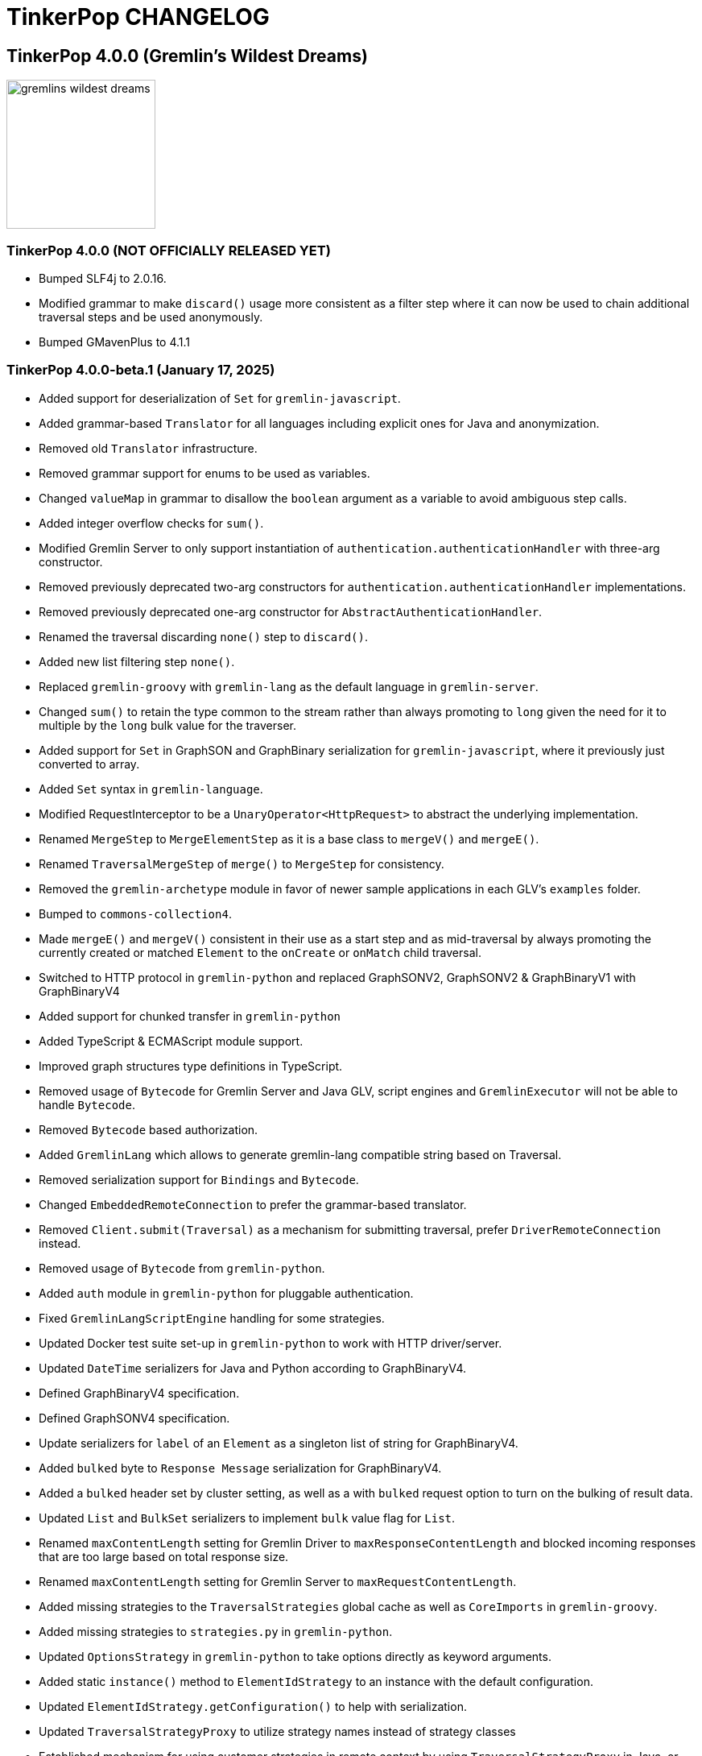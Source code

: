 ////
Licensed to the Apache Software Foundation (ASF) under one or more
contributor license agreements.  See the NOTICE file distributed with
this work for additional information regarding copyright ownership.
The ASF licenses this file to You under the Apache License, Version 2.0
(the "License"); you may not use this file except in compliance with
the License.  You may obtain a copy of the License at

  http://www.apache.org/licenses/LICENSE-2.0

Unless required by applicable law or agreed to in writing, software
distributed under the License is distributed on an "AS IS" BASIS,
WITHOUT WARRANTIES OR CONDITIONS OF ANY KIND, either express or implied.
See the License for the specific language governing permissions and
limitations under the License.
////
= TinkerPop CHANGELOG

== TinkerPop 4.0.0 (Gremlin's Wildest Dreams)

image::https://raw.githubusercontent.com/apache/tinkerpop/master/docs/static/images/gremlins-wildest-dreams.png[width=185]

[[release-4-0-0]]
=== TinkerPop 4.0.0 (NOT OFFICIALLY RELEASED YET)

* Bumped SLF4j to 2.0.16.
* Modified grammar to make `discard()` usage more consistent as a filter step where it can now be used to chain additional traversal steps and be used anonymously.
* Bumped GMavenPlus to 4.1.1

[[release-4-0-0-beta-1]]
=== TinkerPop 4.0.0-beta.1 (January 17, 2025)

* Added support for deserialization of `Set` for `gremlin-javascript`.
* Added grammar-based `Translator` for all languages including explicit ones for Java and anonymization.
* Removed old `Translator` infrastructure.
* Removed grammar support for enums to be used as variables.
* Changed `valueMap` in grammar to disallow the `boolean` argument as a variable to avoid ambiguous step calls.
* Added integer overflow checks for `sum()`.
* Modified Gremlin Server to only support instantiation of `authentication.authenticationHandler` with three-arg constructor.
* Removed previously deprecated two-arg constructors for `authentication.authenticationHandler` implementations.
* Removed previously deprecated one-arg constructor for `AbstractAuthenticationHandler`.
* Renamed the traversal discarding `none()` step to `discard()`.
* Added new list filtering step `none()`.
* Replaced `gremlin-groovy` with `gremlin-lang` as the default language in `gremlin-server`.
* Changed `sum()` to retain the type common to the stream rather than always promoting to `long` given the need for it to multiple by the `long` bulk value for the traverser.
* Added support for `Set` in GraphSON and GraphBinary serialization for `gremlin-javascript`, where it previously just converted to array.
* Added `Set` syntax in `gremlin-language`.
* Modified RequestInterceptor to be a `UnaryOperator<HttpRequest>` to abstract the underlying implementation.
* Renamed `MergeStep` to `MergeElementStep` as it is a base class to `mergeV()` and `mergeE()`.
* Renamed `TraversalMergeStep` of `merge()` to `MergeStep` for consistency.
* Removed the `gremlin-archetype` module in favor of newer sample applications in each GLV's `examples` folder.
* Bumped to `commons-collection4`.
* Made `mergeE()` and `mergeV()` consistent in their use as a start step and as mid-traversal by always promoting the currently created or matched `Element` to the `onCreate` or `onMatch` child traversal.
* Switched to HTTP protocol in `gremlin-python` and replaced GraphSONV2, GraphSONV2 & GraphBinaryV1 with GraphBinaryV4
* Added support for chunked transfer in `gremlin-python`
* Added TypeScript & ECMAScript module support.
* Improved graph structures type definitions in TypeScript.
* Removed usage of `Bytecode` for Gremlin Server and Java GLV, script engines and `GremlinExecutor` will not be able to handle `Bytecode`.
* Removed `Bytecode` based authorization.
* Added `GremlinLang` which allows to generate gremlin-lang compatible string based on Traversal.
* Removed serialization support for `Bindings` and `Bytecode`.
* Changed `EmbeddedRemoteConnection` to prefer the grammar-based translator.
* Removed `Client.submit(Traversal)` as a mechanism for submitting traversal, prefer `DriverRemoteConnection` instead.
* Removed usage of `Bytecode` from `gremlin-python`.
* Added `auth` module in `gremlin-python` for pluggable authentication.
* Fixed `GremlinLangScriptEngine` handling for some strategies.
* Updated Docker test suite set-up in `gremlin-python` to work with HTTP driver/server.
* Updated `DateTime` serializers for Java and Python according to GraphBinaryV4.
* Defined GraphBinaryV4 specification.
* Defined GraphSONV4 specification.
* Update serializers for `label` of an `Element` as a singleton list of string for GraphBinaryV4.
* Added `bulked` byte to `Response Message` serialization for GraphBinaryV4.
* Added a `bulked` header set by cluster setting, as well as a with `bulked` request option to turn on the bulking of result data.
* Updated `List` and `BulkSet` serializers to implement `bulk` value flag for `List`.
* Renamed `maxContentLength` setting for Gremlin Driver to `maxResponseContentLength` and blocked incoming responses that are too large based on total response size.
* Renamed `maxContentLength` setting for Gremlin Server to `maxRequestContentLength`.
* Added missing strategies to the `TraversalStrategies` global cache as well as `CoreImports` in `gremlin-groovy`.
* Added missing strategies to `strategies.py` in `gremlin-python`.
* Updated `OptionsStrategy` in `gremlin-python` to take options directly as keyword arguments.
* Added static `instance()` method to `ElementIdStrategy` to an instance with the default configuration.
* Updated `ElementIdStrategy.getConfiguration()` to help with serialization.
* Updated `TraversalStrategyProxy` to utilize strategy names instead of strategy classes
* Established mechanism for using customer strategies in remote context by using `TraversalStrategyProxy` in Java, or `TraversalStrategy` in GLVs.
* Removed `minSize` setting for Gremlin Driver connection pool since connections are now short-lived HTTP connections
* Added `idleConnectionTimeout` setting for Gremlin Driver and automatic closing of idle connections
* Enabled TCP Keep-Alive in GremlinServer.

== TinkerPop 3.8.0 (NOT OFFICIALLY NAMED YET)

image::https://raw.githubusercontent.com/apache/tinkerpop/master/docs/static/images/gremlin-standing.png[width=185]

[[release-3-8.0]]
=== TinkerPop 3.8.0 (Release Date: NOT OFFICIALLY RELEASED YET)

This release also includes changes from <<release-3-7-XXX, 3.7.XXX>>.

* Added `DateTime` ontop of the existing 'datetime' grammar.
* Added UUID() + UUID(value) to grammar
* Modified `TraversalStrategy` construction in Javascript where configurations are now supplied as a `Map` of options.
* Fixed bug in GraphSON v2 and v3 where full round trip of `TraversalStrategy` implementations was failing.
* Added missing strategies to the `TraversalStrategies` global cache as well as `CoreImports` in `gremlin-groovy`.
* Modified the `TraversalStrategy` format for GraphSON v2 and v3 so that it could work with `Bytecode` based requests.
* Added a `Class` serializer to GraphBinary in Javascript and modified the `TraversalStrategy` serializer to use it so that specification was properly satisfied.
* Added missing strategies to `strategies.py` in `gremlin-python`.
* Fixed fully qualified class names for `TraversalStrategy` names in `gremlin-dotnet`.
* Updated `OptionsStrategy` in `gremlin-python` to take options directly as keyword arguments.
* Added static `instance()` method to `ElementIdStrategy` to an instance with the default configuration.
* Updated `ElementIdStrategy.getConfiguration()` to help with serialization.
* Added grammar-based `Translator` for all languages including explicit ones for Java and anonymization.
* Deprecated `withEmbedded()` and `withRemote()` options on `AnonymousTraversalSource`.
* Added `with()` on `AnonymousTraversalSource` to cover both embedded and remote creation options.
* Added support for `Set` in GraphSON and GraphBinary serialization for `gremlin-javascript`, where it previously just converted to array.
* Added `Set` syntax in `gremlin-language`.
* Changed `sum()` to retain the type common to the stream rather than always promoting to `long` given the need for it to multiple by the `long` bulk value for the traverser.
* Removed the deprecated `withGraph()` option from `AnonymousTraversalSource`.
* Modified the `split()` step to split a string into a list of its characters if the given separator is an empty string.
* Changed `GremlinLangScriptEngine` via `GenericLiteralVisitor` to treat floating-point literals as `Double` by default instead of `BigDecimal` for better alignment with common programming language conventions.
* Modified the Gremlin grammar to to treat `Infinity` and `NaN` as floating-points.
* Added `withoutStrategies()` syntax to the Gremlin ANTLR grammar.
* Modified the Gremlin ANTLR grammar to more dynamically interact with any strategies registered globally to the `TraversalStrategies` cache sets.
* Made `new` keyword optional in the Gremlin grammar.
* Allowed keywords to be used as `Map` keys when defined using the shorthand without quotes.
* Added `prettyPrint()` method to `Tree` to produce a formatted string representation of the tree structure.
* Added integer overflow checks.
* Added missing strategies to the `TraversalStrategies` global cache as well as `CoreImports` in `gremlin-groovy`.
* Added missing strategies to `strategies.py` in `gremlin-python`.
* Updated `OptionsStrategy` in `gremlin-python` to take options directly as keyword arguments.
* Added static `instance()` method to `ElementIdStrategy` to an instance with the default configuration.
* Updated `ElementIdStrategy.getConfiguration()` to help with serialization.
* Fixed issue in `gremlin-go` where `Next()` didn't return the error from the server.
* Changed type for `ReservedKeysVerificationStrategy.keys` in .NET to take a `Set<string>` rather than `List<string>`.
* Fixed bug in `group()` value traversal of the second `by()` where a `CollectingBarrierStep` could produce an unexpected filtering effect when `ReducingBarrierStep` or `SupplyingBarrierStep` instances were not taken into account.
* Changed `DetachedFactory` to special case the handling of `ComputerAdjacentVertex` which doesn't carry properties but still needs to be detachable for OLAP cases.
* Deprecated `ProfilingAware.prepareForProfiling` method preferring to simply `resetBarrierFromValueTraversal` from the `Grouping` interface after strategy application.
* Deprecated `Date` in favor of `OffsetDateTime` as the default date type in core, `Date` is still supported as input to date steps for compatibility.
* Added and made `OffsetDateTime` serializers the default for existing date types in Python, Go, JavaScript, and .NET. `Date` is only used to deserialize from server.
* Added missing strategies in `gremlin-go`, updated certain strategies to take varargs and updated `GoTranslatorVisitor` for corresponding translations.
* Fixed `BigInt` and `BigDecimal` parsing in `gremlin-go` cucumber test suite, fixed `UnscaledValue` type in `BigDecimal` struct and added `ParseBigDecimal` method.
* Added validation to `valueMap()`, `propertyMap()`, `groupCount()`, `sack()`, `dedup()`, `sample()`, and `aggregate()` to prevent the invalid usage of multiple `by()` modulators.
* Deprecated `ProcessLimitedStandardSuite` and `ProcessLimitedComputerSuite` in favor of `ProcessEmbeddedStandardSuite` and `ProcessEmbeddedComputerSuite` respectively.
* Deprecated `ProcessStandardSuite` and the `ProcessComputerSuite` in favor of Gherkin testing and the `ProcessEmbeddedStandardSuite` and `ProcessEmbeddedComputerSuite` for testing JVM-specific Gremlin behaviors.
* Removed lambda oriented Gremlin testing from Gherkin test suite.
* Moved all lambda oriented Gremlin tests to `LambdaStepTest` in the Java test suite.
* Removed the `@RemoteOnly` testing tag in Gherkin as lambda tests have all been moved to the Java test suite.
* Updated gremlin-javascript to use GraphBinary as default instead of GraphSONv3
* Renamed many types in the grammar for consistent use of terms "Literal", "Argument", and "Varargs"

== TinkerPop 3.7.0 (Gremfir Master of the Pan Flute)

image::https://raw.githubusercontent.com/apache/tinkerpop/master/docs/static/images/gremlin-zamfir.png[width=185]

[[release-3-7-4]]
=== TinkerPop 3.7.4 (NOT OFFICIALLY RELEASED YET)

* Added log entry in `WsAndHttpChannelizerHandler` to catch general errors that escape the handlers.
* Added a `MessageSizeEstimator` implementation to cover `Frame` allowing Gremlin Server to better estimate message sizes for the direct buffer.
* Improved logging around triggers of the `writeBufferHighWaterMark` so that they occur more than once but do not excessively fill the logs.
* Added server metrics to help better detect and diagnose write pauses due to the `writeBufferHighWaterMark`: `channels.paused`, `channels.total`, and `channels.write-pauses`.
* Changed `IdentityRemovalStrategy` to omit `IdentityStep` if only with `RepeatEndStep` under `RepeatStep`.
* Changed Gremlin grammar to make use of `g` to spawn child traversals a syntax error.
* Added `unexpected-response` handler to `ws` for `gremlin-javascript`
* Fixed bug in `TinkerTransactionGraph` where a read-only transaction may leave elements trapped in a "zombie transaction".
* Fixed bug in `gremlin.sh` where it couldn't accept a directory name containing spaces.
* Fixed issue in `gremlin-console` where it couldn't accept plugin files that included empty lines or invalid plugin names.
* Modified grammar to make `none()` usage more consistent as a filter step where it can now be used to chain additional traversal steps and be used anonymously.
* Added missing anonymous support for `disjunct()` in Python and Javascript.
* Fixed bug in 'gremlin-server.sh' to account for spaces in directory names.
* Deprecated `gremlin_python.process.__.has_key_` in favor of `gremlin_python.process.__.has_key`.
* Added `gremlin.spark.outputRepartition` configuration to customize the partitioning of HDFS files from `OutputRDD`.
* Allowed `mergeV()` and `mergeE()` to supply `null` in `Map` values.
* Change signature of `hasId(P<Object>)` and `hasValue(P<Object>)` to `hasId(P<?>)` and `hasValue(P<?>)`.
* Improved error message for when `emit()` is used without `repeat()`.
* Changed `PythonTranslator` to generate snake case step naming instead of camel case.
* Changed `gremlin-go` Client `ReadBufferSize` and `WriteBufferSize` defaults to 1048576 (1MB) to align with DriverRemoteConnection.
* Fixed bug in `IndexStep` which prevented Java serialization due to non-serializable lambda usage by creating serializable function classes.
* Fixed bug in `Operator` which was caused only a single method parameter to be Collection type checked instead of all parameters.
* Support hot reloading of SSL certificates.

[[release-3-7-3]]
=== TinkerPop 3.7.3 (October 23, 2024)

This release also includes changes from <<release-3-6-8, 3.6.8>>.

* Refactored mutation events registration by moving reusable code from relevant steps to `EventUtil`
* Opened `NoOpBarrierStep` for extensibility (removed `final` keyword).
* Deprecated public constructor for `SeedStrategy` in favor of builder pattern to be consistent with other strategies.
* Allowed specification of a customized Spark app name.
* Added getter method to `CoinStep` for its probability field.
* Prevented decimal values from being parsed by `asDate()`.
* Prevented specification of `Cardinality` to `option()` when not used in conjunction with `mergeV()`.
* Exposed a mechanism for providers to customize the assertion of error messages in feature tests.
* Attempted to detect JDK version for Gremlin Console to avoid problems with Java 17 if `neo4j-gremlin` is used.
* Fixed so that `TrimGlobalStep` and `TrimLocalStep` have the same character control handling as `Ltrim` and `Rtrim`
* Fixed a bug in `MaxLocalStep`, `MinLocalStep`, `MeanLocalStep` and `SumLocalStep` that it throws `NoSuchElementException` when encounters an empty iterator as input.
* Fixed cases where Map keys of incomparable types could panic in `gremlin-go`.
* Fixed an issue where missing necessary parameters for logging, resulting in '%!x(MISSING)' output in `gremlin-go`.
* Added getter method to `ConcatStep`, `ConjoinStep`, `SplitGlobalStep` and `SplitLocalStep` for their private fields.
* Fixed older driver GraphBinary compatibility problems where using `ReferenceElementStrategy`, properties on elements returned as `null` instead of empty `List`.
* Gremlin Server docker containers shutdown gracefully when receiving a SIGTERM.
* Added 'userProvidedLabel' property to detect if the default label was supplied explicitly or not.
* Added DefaultIdManager.STRING for proper string id creation/handling.
* Allowed specification of an `Operator` as a reducer in `withSideEffect` when parsing with the grammar.
* Fixed bug in Bytecode build logic where duplicate strategies were added instead of replacing the existing ones.
* Bump Groovy to 4.0.23

==== Bugs

* TINKERPOP-3035 Add explicit property(IDictionary) for .NET
* TINKERPOP-3050 security vulnerability in logback-core
* TINKERPOP-3051 security vulnerability in logback-classic
* TINKERPOP-3052 security vulnerability in ivy
* TINKERPOP-3053 security vulnerability in netty-codec-http2
* TINKERPOP-3076 Incorrect handling of large requests in Go GLV
* TINKERPOP-3077 Javascript translator incorrectly handle quotes, null and undefined values
* TINKERPOP-3079 The test `TraversalStrategiesTest#shouldAllowUserManipulationOfGlobalCache` is not idempotent, as it passes in the first run and fails in repeated runs in the same environment.
* TINKERPOP-3081 When using authentication, evaluationTimeout is ignored
* TINKERPOP-3089 min() and max() local forms not working properly with empty iterator input
* TINKERPOP-3090 trim() steps not handling unicode characters properly
* TINKERPOP-3093 optimization of readmap function
* TINKERPOP-3105 Running 3.6.x python-driver with 3.7.x server leads to deserialization errors
* TINKERPOP-3110 Incorrect Bytecode when multiple options are used in traversal
* TINKERPOP-3116 async_timeout not declared in gremlinpython dependencies

==== Improvements

* TINKERPOP-2700 WebSocket compression may lead to attacks (CRIME / BREACH)
* TINKERPOP-3041 Consistent construction of SeedStrategy
* TINKERPOP-3080 AggregateStep can support all Operators predefined in TinkerPop
* TINKERPOP-3082 Tinkerpop hardcoded the Spark AppName
* TINKERPOP-3086 Upgrade gremlin-python to newer Python interpreter
* TINKERPOP-3098 Gremlin Console bat file is missing log level configuration option
* TINKERPOP-3102 Cardinality input with mergeE step shouldn't be allowed.

[[release-3-7-2]]
=== TinkerPop 3.7.2 (April 8, 2024)

This release also includes changes from <<release-3-6-7, 3.6.7>>.

* Deprecated `ltrim()` and `rTrim()` in favor of `l_trim()` and `r_trim` in Python.
* Fixed bug in `onCreate` for `mergeV()` where use of the `Cardinality` functions was not properly handled.
* Fixed multiple concurrent initially requests caused authentication to fail.

==== Bugs

* TINKERPOP-2132 Authentication when using multiple threads fails
* TINKERPOP-2359 onShutDown not being called when docker container stopped
* TINKERPOP-2913 Ensure that if tx.commit() is called remotely it does not hang for graphs without transactions
* TINKERPOP-3012 Wrong hashCode implementation for DetachedVertexPropert
* TINKERPOP-3022 JavaTranslator failing for has(String, null)
* TINKERPOP-3025 l_trim() and r_trim() missing in python
* TINKERPOP-3026 checkAdjacentVertices is misconfigured for python in SubgraphStrategy
* TINKERPOP-3027 Pick.any should be any_()
* TINKERPOP-3029 Gremlin.Net: Traversal enumeration fails on .NET 8
* TINKERPOP-3031 Bad translation for g.tx()
* TINKERPOP-3039 Java driver won't propagate with args when using aliased client directly
* TINKERPOP-3049 onCreate for mergeV() doesn't handle Cardinality functions
* TINKERPOP-3054 RequestId serialization broken in Python GLV
* TINKERPOP-3056 mergeE is updating vertices in certain conditions
* TINKERPOP-3061 Concurrent queries will break authentication on javascript driver

==== Improvements

* TINKERPOP-2456 Add missing tests for queries
* TINKERPOP-2872 Inconsistency in comparing Elements in JavaScript tests
* TINKERPOP-2995 Create Sample Applications in each GLV
* TINKERPOP-3020 Incorrect tests
* TINKERPOP-3021 Publish ARM64 Gremlin Console Images
* TINKERPOP-3030 Update to .NET 8
* TINKERPOP-3068 Make serviceName and mergedParams public for provider usage in CallStep

[[release-3-7-1]]
=== TinkerPop 3.7.1 (November 20, 2023)

This release also includes changes from <<release-3-6-6, 3.6.6>> and <<release-3-5-8, 3.5.8>>.

* Added the `asString()`, `length()`, `toLower()`, and `toUpper()` steps to perform `String` manipulations.
* Added Gherkin parsing support for specific string results using `str[]`.
* Added the `trim()`, `lTrim()`, `rTrim()`, and `reverse()` steps to perform `String` manipulations.
* Added `replace()`, `split()` and `substring()` steps to perform `String` manipulations.
* Added `Scope` to `asString()`, `length()`, `toLower()`, `toUpper()`, `trim()`, `lTrim()`, `rTrim()`, replace()`, `split()` and `substring()` to allow `String` manipulation inside incoming lists.
* Update `concat()` to accept `Traversal` varargs.
* Corrected `concat()` signatures in `gremlin-dotnet`, `Concat()` is now used instead of `Concat<object>()`. *(breaking)*
* Update `concat()` to not special treat `inject` in arguments and use `TraversalUtil.apply` on it as with any other child traversals. *(breaking)*
* Added `format()` step to perform `String` manipulations.
* Checked graph features for meta-property support before trying to serialize them in `VertexPropertySerializer` for GraphBinary.
* Fixed multiline query bug in console caused by upgrade to Groovy 4.
* Added date manipulation steps `asDate`, `dateAdd` and `dateDiff`.
* Added new data type `DT` to represent periods of time.
* Added Gherkin support for Date.
* Extended `datetime()` function to produce a current server date.
* Added list filtering functions `all` and `any`.
* Added list/set functions `conjoin`, `combine`, `difference`, `disjunct`, `intersect`, `merge`, and `product`.
* Added getter for `isStart` on `UnionStep`.
* Added `NullVariableResolver` that will quietly produce a `null` for each variable found when parsing with the grammar.
* Changed the `@MultiMetaProperties` testing tag for Gherkin feature tests to instead be separate `@MetaProperties` and `@MultiProperties`.
* Added `agent` parameter to `DriverRemoteConnection` options to allow a user-provided `http.Agent` implementation.
* Fixed deserialization of element properties for GraphBinary.
* Fixed bug in `union()` as a start step where the `Path` was including the starting dummy traverser.
* Moved some TinkerGraph specific transaction tests from `TransactionMultiThreadedTest` to `TinkerTransactionGraphTest`
* Fixed incorrect read operations in some cases for `TinkerTransactionGraph`.
* Updated JavaScript tests to check equality on only id and class when comparing elements for consistency with other GLVs.
* Improved performance for `Element` comparison by comparing hashCode() prior to doing more expensive checks.

==== Bugs

* TINKERPOP-2811 ElementIdStrategy doesn't replace all references of an element's id with the specified custom id property
* TINKERPOP-2921 Filters not working when side-effect is used with group()
* TINKERPOP-2976 InvalidOperationException: Collection was modified in GraphBinary serialization
* TINKERPOP-2983 Upgrade Netty for Security Reasons
* TINKERPOP-2996 Golang Translator in core does not properly translate list arguments
* TINKERPOP-2999 3.7.0 Remote Console Sends Incomplete Queries
* TINKERPOP-3000 Issue with union step when using path().by()
* TINKERPOP-3001 Gremlin Console complains about missing serializers field
* TINKERPOP-3004 Low performance for queries with a large number of element comparisons
* TINKERPOP-3009 SubgraphStrategy produces excessive filtering when multiple labels are filtered upon
* TINKERPOP-3010 Move TinkerGraph specific transaction testing
* TINKERPOP-3013 Console not sending scripts to the server when :remote console is enabled
* TINKERPOP-3014 Dependencny jcl-over-slf4j in gremlin-core is declared but unused due to dependency conflict.
* TINKERPOP-3016 TinkerTransactionGraph can incorrectly handle some read operations.

==== Improvements

* TINKERPOP-2334 Add format() step
* TINKERPOP-2672 Add String Manipulation Steps to Gremlin
* TINKERPOP-2802 Support Adding Custom Serializer for Gremlin Go
* TINKERPOP-2830 Handle User-Agent from HTTP Requests to server
* TINKERPOP-2946 Resolve ordering issues in gherkin tests
* TINKERPOP-2951 Add translator to the Go GLV
* TINKERPOP-2964 Many TraversalParent's steps have a replaceLocalChild logic that can result in a new ChildTraversal having an ID that already exists.
* TINKERPOP-2978 Add List Manipulation Steps to Gremlin
* TINKERPOP-2979 Add Date Manipulation Steps to Gremlin
* TINKERPOP-2982 Allow gremlin-driver usage over HTTP
* TINKERPOP-2984 Replace Moq mocking library in .NET tests
* TINKERPOP-2986 StarGraph shall drop edge properties when dropping edges
* TINKERPOP-2988 Serialization error throws an Invalid OpProcessor exception when using stream() API
* TINKERPOP-2991 Reformat Javadoc link in reference docs
* TINKERPOP-2994 PartitionStrategy does not work with mergeV() and mergeE()
* TINKERPOP-2998 UnionStep.isStart needs a public getter
* TINKERPOP-3008 Update concat() to accept traversal varargs and remove special treatment of inject child traversals *(breaking)*

[[release-3-7.0]]
=== TinkerPop 3.7.0 (Release Date: July 31, 2023)

This release also includes changes from <<release-3-6-5, 3.6.5>> and <<release-3-5-7, 3.5.7>>.

* Allowed `mergeV()` and `property(Map)` to more easily define `Cardinality` values for properties for `onMatch` and `onCreate` options.
* Removed `connectOnStartup` configuration option from gremlin-javascript.
* Added marker interface `PBiPredicate` for predefined predicates.
* Changed `Gremlin.version()` to read from the more specifically named `tinkerpop-version` attribute.
* Added warning on vertex property cardinality mismatch when reading GraphML.
* Added a `union()` start step.
* Added the `concat()` step to perform `String` concatenations.
* Added `TinkerTransactionGraph`, a reference implementation of transactional `TinkerGraph`
* Replaced instances of Neo4j transaction graph with `TinkerTransactionGraph` for server, driver, and GLV integration tests
* Bumped to `ws` 8.x for `gremlin-javascript`.
* Added support for mid-traversal `E()`-steps to Gremlin core and GLV's.
* Added nullable annotations to Gremlin.NET.
* Bumped Objenesis to 3.3 in `gremlin-shaded`.
* Moved Java serializer, message and token classes from `gremlin-driver` to a new `gremlin-util` module.
* Moved `SimpleSocketServer` and its initializers to a new `gremlin-tools/gremlin-socket-server` module.
* Configured `gremlin-socket-server` to build a docker image which can be used for testing GLV's. (Can be skipped with -DskipImageBuild)
* Reduced dependency from `gremlin-server` onto `gremlin-driver` to a test scope only.
* Added `RequestOptions` and `RequestOptionsBuilder` types to Go GLV to encapsulate per-request settings and bindings.
* Added `SubmitWithOptions()` methods to `Client` and `DriverRemoteConnection` in Go GLV to pass `RequestOptions` to the server.
* Changed default behavior for returning properties on graph elements for OLTP queries so that properties are now returned.
* Detachment is no longer performed in `TraverserIterator`.
* Prevented `ConcurentModificationException` when removing all labels from a `Step`.
* Added `materializeProperties` request option to control properties serialization.
* Modified serializers in to handle serialization and deserialization of properties.
* Added functional properties to the graph structure components for .NET, GO and Python.
* Modified the `GremlinScriptChecker` to extract the `materializeProperties` request option.
* `Neo4jVertexProperty` no longer throw Exception for `properties()`, but return empty `Iterable`.
* Modified the grammar to allow for parameters to be specified in Gremlin.
* Modified `GremlinLangScriptEngine` to take bindings.
* Removed deprecated `getInstance()` method for grammar `Visitor` implementations.
* Renamed all `MessageSerializer` implementations that used the "d0" suffix to drop that convention.
* Removed deprecated `GraphSONMessageSerializerGremlinV1d0` as this is now `GraphSONMessageSerializerV1` to be consistent with other naming.
* Added `GraphSONUntypedMessageSerializerV1` which was formerly `GraphSONMessageSerializerV1d0` to be consistent with other naming.
* Added `GraphSONUntypedMessageSerializerV3` which essentially matches the format of GraphSON 1.0 in its untyped form.
* Removed `gremlin-io-test` and moved that IO type of testing to `gremlin-util`.
* Bumped Groovy to 4.0.9.
* Bumped GMavenPlus to 2.1.0.
* Bumped Spark to 3.3.2.
* Enabled building and testing with JDK 17.
* Raised minimum node version for gremlin-javascript and gremlint to node 18

==== Bugs

* TINKERPOP-2526 Gremlin Console performance with incomplete multi-line scripts
* TINKERPOP-2677 Upgrade to Groovy 3.x to fix XStream security vulnerability
* TINKERPOP-2708 unhandledRejection upon connection failure *(breaking)*
* TINKERPOP-2734 NullPointerException when calling Client chooseConnection()
* TINKERPOP-2736 PluginAcceptror interface no more available in 3.5.3+ but referred in documentation
* TINKERPOP-2741 GraphMLWriter error message is not properly formatted
* TINKERPOP-2742 IO read may use wrong cardinality for property
* TINKERPOP-2746 Medium security vulnerabilities on logback-core
* TINKERPOP-2751 Transaction: tx.commit() hangs up in javascript client-lib
* TINKERPOP-2754 Javascript client hangs if the server restarts
* TINKERPOP-2765 Race condition during script creation when using UnifiedChannelizer
* TINKERPOP-2767 Repeat Out Times traversal hangs indefinitely on first execution
* TINKERPOP-2768 BranchStep pickToken should be integrated when added as a child option
* TINKERPOP-2769 gremlin-server does not reply with a timeout response to all timed out requests
* TINKERPOP-2771 Critical severity security vulnerabilty in commons-configuration 2.7
* TINKERPOP-2775 Remove dependency on cloudflare CDN
* TINKERPOP-2796 High severity security vulnerability found in snakeyaml
* TINKERPOP-2801 Incorrect deprecation notice on gremlin-python
* TINKERPOP-2803 Incorrect count() with sample() in TinkerGraph
* TINKERPOP-2805 No results returned for multiple labels to select()
* TINKERPOP-2809 High severity security vulnerability found in jackson databind
* TINKERPOP-2815 Critical security vulnerability for apache commons-text
* TINKERPOP-2816 Gherkin test issues for implementers
* TINKERPOP-2817  "Could not find a type identifier for the class : class java.lang.Byte" occurs when dumping graph to graphson format
* TINKERPOP-2820 gremlin-python _close_session race condition/FD leak
* TINKERPOP-2826 Critical security vulnerability in ivy
* TINKERPOP-2836 Github actions do not run java driver integration tests
* TINKERPOP-2840 Test Failures on NonDex
* TINKERPOP-2843 Security vulnerabilities found in netty version 4.1.77
* TINKERPOP-2849 Incorrect implementation for GraphTraversalSource.With in gremlin-go
* TINKERPOP-2855 Performance degradation in TinkerGraph 3.5.4 and 3.5.5
* TINKERPOP-2856 math() step fails if variable name contains a keyword
* TINKERPOP-2858 ConcurrentModificationException in ConnectiveStrategy
* TINKERPOP-2861 Fix incorrect symlinks in source release zip
* TINKERPOP-2863 HasId Step generates incorrect results when given a list of IDs mid-traversal
* TINKERPOP-2870 mergeV requires key of 'new' to be quoted
* TINKERPOP-2878 Incorrect handling of local operations when there are duplicate elements
* TINKERPOP-2888 DefaultTraversal's applyStrategies performance decrease
* TINKERPOP-2891 Inconsistent behavior when comparing a counted value with a negative value
* TINKERPOP-2893 Incorrectly comparing a counted value with multiple predicates
* TINKERPOP-2901 Incorrect result caused by has(key, predicate)
* TINKERPOP-2902 Critical security vulnerability in snakeyaml
* TINKERPOP-2905 gremlin-go gorillaTransporter.logHandler is not initialized correctly and leads to panic
* TINKERPOP-2911 CountStrategy converts count().is(0) wrongly under ConnectiveStrategy
* TINKERPOP-2918 Utils.GenerateUserAgent assumes Gremlin.Net.dll to be present when, in some environments, it is not.
* TINKERPOP-2920 SubgraphStrategy failure when property key not present on vertex in by()
* TINKERPOP-2922 GroovyTranslator produces a Map not parseable by the grammar
* TINKERPOP-2925 mergeE() in javascript producing an error
* TINKERPOP-2926 Gremlin-Java > An UnsupportedOperationException occurs on calling next() after a merge step with the option step modulator if the element does not exist
* TINKERPOP-2928 element() not working in conjunction with edge properties
* TINKERPOP-2937 Throw an error when trying to use a closed connection
* TINKERPOP-2944 Memory leak in Gremlin.Net driver if CancellationToken is used
* TINKERPOP-2945 TextP.regex() Serialization Failing in Java driver
* TINKERPOP-2948 PRISMA security vulnerabilty for jackson-databind 2.14.0 *(breaking)*
* TINKERPOP-2953 Static import for __.values() overriden by Column.values()
* TINKERPOP-2957 mergeV with sideEffect not correctly updating properties
* TINKERPOP-2958 ScheduledExecutorService for timeouts are never cancelled
* TINKERPOP-2965 FilterRankingStrategy removing labels it shouldn't in certain conditions

==== Improvements

* TINKERPOP-1403 Provide support for GraphFilter.vertexProperties() *(breaking)*
* TINKERPOP-2229 JavaScript GLV: Add GraphBinary Support
* TINKERPOP-2348 Enable nullable checks
* TINKERPOP-2373 Bump to Groovy 4.0
* TINKERPOP-2471 Add logging to Gremlin.Net driver
* TINKERPOP-2480 User agent for Gremlin drivers
* TINKERPOP-2622 Enforce ordering semantics in feature tests
* TINKERPOP-2631 GraphSON float serialization when ujson is used is imprecise
* TINKERPOP-2633 Support Gremlin Console on Java 17
* TINKERPOP-2693 Complete GraphBinary support in Python
* TINKERPOP-2696 Refactor Gherkin test framework to better handle bindings
* TINKERPOP-2703 Build on JDK17
* TINKERPOP-2715 remove log4jv1 dependency
* TINKERPOP-2723 Make GraphBinary the default serialization format for .NET and Python
* TINKERPOP-2731 Bump to Spark 3.3.0
* TINKERPOP-2737 Dockerized Build and Test Environments
* TINKERPOP-2747 Add function callback hooks for gremlin-go authentication
* TINKERPOP-2748 Medium security vulnerability on netty-all and netty-codec
* TINKERPOP-2749 Support Windows Build
* TINKERPOP-2761 Gremlin: use another manifest name for version
* TINKERPOP-2762 getScopeKeys should respect the order of keys passed in Step
* TINKERPOP-2764 AWS Neptune returns an inaccessible structured error response
* TINKERPOP-2772 Add Spark utility to load vertices as RDD
* TINKERPOP-2776 Add website analytics for TinkerPop apache site
* TINKERPOP-2779 Floating ConnectedComponent Feature Failures for GitHub Actions on windows
* TINKERPOP-2785 Inability to Mock Returned Result Types in Gremlin-Go Driver
* TINKERPOP-2792 Better exception when JavaTranslator finds a method but not the overload
* TINKERPOP-2794 Allow cancellation of Gremlin.Net async methods
* TINKERPOP-2798 Add support for mid-traversal E()
* TINKERPOP-2804 gherkin feature files should be on the classpath
* TINKERPOP-2806 Provide method for provider plugins to get notified on script/query processing
* TINKERPOP-2808 Improve Compatibility on ARM machines
* TINKERPOP-2810 gremlinpython aiohttp dependency requirement too strict
* TINKERPOP-2813 Improve driver usability for cases where NoHostAvailableException is currently thrown
* TINKERPOP-2814 Add a SSL handshake timeout configuration to the driver
* TINKERPOP-2818 exclude mockito-core in gremlin-core [compile scope] (import by jcabi-manifests)
* TINKERPOP-2824 Properties on Elements *(breaking)*
* TINKERPOP-2834 CloneVertexProgram optimization on SparkGraphComputer
* TINKERPOP-2838 Add UserAgent GLV Tests
* TINKERPOP-2841 Test and Fix Per Request Settings in Go
* TINKERPOP-2842 Expand GremlinScriptChecker to include request id overrides
* TINKERPOP-2844 Test and Fix Per Request Settings in Python
* TINKERPOP-2850 Modifications to mergeV/E semantics
* TINKERPOP-2852 Update Maven plugin for docker-images building for M1 compatibility
* TINKERPOP-2853 Gremlin.Net driver should throw better exception message for unsupported GraphBinary type
* TINKERPOP-2857 GraphSONRecordReader does not allow configure a GraphFilter during deserialization
* TINKERPOP-2865 Add has steps injected by PartitionStrategy at the end of the filter
* TINKERPOP-2873 Allow Union of Traversals
* TINKERPOP-2890 Avoid exceptions on local scope based steps where possible
* TINKERPOP-2899 SampleGlobalStep samples inefficiently with TraverserSet running into hash collisions
* TINKERPOP-2912 Improve error message for addE() when traverser is incorrect
* TINKERPOP-2919 Improve performance of FilterRankingStrategy for deeply nested traversals
* TINKERPOP-2924 Refactor PropertyMapStep to be able to overwrite map method
* TINKERPOP-2929 Introduce new marker interfaces to identify whether a step can perform write or delete or both
* TINKERPOP-2931 Fix a few minor mergeV/E issues
* TINKERPOP-2934 Optimize ObjectWritable for displaying content of Java Collection or Map to reduce OOM
* TINKERPOP-2938 Revisit merge step feature tests
* TINKERPOP-2939 The Merge onMatch map validation is during execution instead of construction
* TINKERPOP-2941 DO NOT purge the output location if it has content in SparkGraphComputer
* TINKERPOP-2947 Provide a plain text serializer for HTTP
* TINKERPOP-2949 More strict handling of predicates
* TINKERPOP-2954 Pass Gremlin Version from Maven to Java Without Manifests
* TINKERPOP-2955 Support SSL in WebSocketClient
* TINKERPOP-2959 Allow the grammar to support parameters
* TINKERPOP-2963 Introduce new mimeType to return GraphSon-1.0 in text format
* TINKERPOP-2967 Add untyped GraphSON 3.0 format
* TINKERPOP-2975 Native transaction support for Tinkerpop
* TINKERPOP-2977 Deprecate Neo4j-Gremlin

== TinkerPop 3.6.0 (Tinkerheart)

image::https://raw.githubusercontent.com/apache/tinkerpop/master/docs/static/images/gremlin-victorian.png[width=185]

[[release-3-6-8]]
=== TinkerPop 3.6.8 (October 23, 2024)

Please see the archived <<./docs/archive/changelogs/changelog-3.6.x.asciidoc#release-3-6-8, 3.6.8 changelog>>.

[[release-3-6-7]]
=== TinkerPop 3.6.7 (April 8, 2024)

Please see the archived <<./docs/archive/changelogs/changelog-3.6.x.asciidoc#release-3-6-7, 3.6.7 changelog>>.

[[release-3-6-6]]
=== TinkerPop 3.6.6 (November 20, 2023)

Please see the archived <<./docs/archive/changelogs/changelog-3.6.x.asciidoc#release-3-6-6, 3.6.6 changelog>>.

[[release-3-6-5]]
=== TinkerPop 3.6.5 (Release Date: July 31, 2023)

Please see the archived <<./docs/archive/changelogs/changelog-3.6.x.asciidoc#release-3-6-5, 3.6.5 changelog>>.

[[release-3-6-4]]
=== TinkerPop 3.6.4 (Release Date: May 12, 2023)

Please see the archived <<./docs/archive/changelogs/changelog-3.6.x.asciidoc#release-3-6-4, 3.6.4 changelog>>.

[[release-3-6-3]]
=== TinkerPop 3.6.3 (Release Date: May 1, 2023)

Please see the archived <<./docs/archive/changelogs/changelog-3.6.x.asciidoc#release-3-6-3, 3.6.3 changelog>>.

[[release-3-6-2]]
=== TinkerPop 3.6.2 (Release Date: January 16, 2023)

Please see the archived <<./docs/archive/changelogs/changelog-3.6.x.asciidoc#release-3-6-2, 3.6.2 changelog>>.

[[release-3-6-1]]
=== TinkerPop 3.6.1 (Release Date: July 18, 2022)

Please see the archived <<./docs/archive/changelogs/changelog-3.6.x.asciidoc#release-3-6-1, 3.6.1 changelog>>.

[[release-3-6-0]]
=== TinkerPop 3.6.0 (Release Date: April 4, 2022)

Please see the archived <<./docs/archive/changelogs/changelog-3.6.x.asciidoc#release-3-6-0, 3.6.0 changelog>>.

== TinkerPop 3.5.0 (The Sleeping Gremlin: No. 18 Entr'acte Symphonique)

image::https://raw.githubusercontent.com/apache/tinkerpop/master/docs/static/images/gremlin-sleeping-beauty.png[width=185]

[[release-3-5-8]]
=== TinkerPop 3.5.8 (Release Date: November 20, 2023)

Please see the archived <<./docs/archive/changelogs/changelog-3.5.x.asciidoc#release-3-5-8, 3.5.8 changelog>>.

[[release-3-5-7]]
=== TinkerPop 3.5.7 (Release Date: July 31, 2023)

Please see the archived <<./docs/archive/changelogs/changelog-3.5.x.asciidoc#release-3-5-7, 3.5.7 changelog>>.

[[release-3-5-6]]
=== TinkerPop 3.5.6 (Release Date: May 1, 2023)

Please see the archived <<./docs/archive/changelogs/changelog-3.5.x.asciidoc#release-3-5-6, 3.5.6 changelog>>.

[[release-3-5-5]]
=== TinkerPop 3.5.5 (Release Date: January 16, 2023)

Please see the archived <<./docs/archive/changelogs/changelog-3.5.x.asciidoc#release-3-5-5, 3.5.5 changelog>>.

[[release-3-5-4]]
=== TinkerPop 3.5.4 (Release Date: July 18, 2022)

Please see the archived <<./docs/archive/changelogs/changelog-3.5.x.asciidoc#release-3-5-4, 3.5.4 changelog>>.

[[release-3-5-3]]
=== TinkerPop 3.5.3 (Release Date: April 4, 2022)

Please see the archived <<./docs/archive/changelogs/changelog-3.5.x.asciidoc#release-3-5-3, 3.5.3 changelog>>.

[[release-3-5-2]]
=== TinkerPop 3.5.2 (Release Date: January 10, 2022)

Please see the archived <<./docs/archive/changelogs/changelog-3.5.x.asciidoc#release-3-5-2, 3.5.2 changelog>>.

[[release-3-5-1]]
=== TinkerPop 3.5.1 (Release Date: July 19, 2021)

Please see the archived <<./docs/archive/changelogs/changelog-3.5.x.asciidoc#release-3-5-1, 3.5.1 changelog>>.

[[release-3-5-0]]
=== TinkerPop 3.5.0 (Release Date: May 3, 2021)

Please see the archived <<./docs/archive/changelogs/changelog-3.5.x.asciidoc#release-3-5-0, 3.5.0 changelog>>.

== TinkerPop 3.4.0 (Avant-Gremlin Construction #3 for Theremin and Flowers)

image::https://raw.githubusercontent.com/apache/tinkerpop/master/docs/static/images/avant-gremlin.png[width=185]

[[release-3-4-13]]
=== TinkerPop 3.4.13 (Release Date: January 10, 2022)

Please see the archived <<./docs/archive/changelogs/changelog-3.4.x.asciidoc#release-3-4-13, 3.4.13 changelog>>.

[[release-3-4-12]]
=== TinkerPop 3.4.12 (Release Date: July 19, 2021)

Please see the archived <<./docs/archive/changelogs/changelog-3.4.x.asciidoc#release-3-4-12, 3.4.12 changelog>>.

[[release-3-4-11]]
=== TinkerPop 3.4.11 (Release Date: May 3, 2021)

Please see the archived <<./docs/archive/changelogs/changelog-3.4.x.asciidoc#release-3-4-11, 3.4.11 changelog>>.

[[release-3-4-10]]
=== TinkerPop 3.4.10 (Release Date: January 18, 2021)

Please see the archived <<./docs/archive/changelogs/changelog-3.4.x.asciidoc#release-3-4-10, 3.4.10 changelog>>.

[[release-3-4-9]]
=== TinkerPop 3.4.9 (Release Date: December 7, 2020)

Please see the archived <<./docs/archive/changelogs/changelog-3.4.x.asciidoc#release-3-4-9, 3.4.9 changelog>>.

[[release-3-4-8]]
=== TinkerPop 3.4.8 (Release Date: August 3, 2020)

Please see the archived <<./docs/archive/changelogs/changelog-3.4.x.asciidoc#release-3-4-8, 3.4.8 changelog>>.

[[release-3-4-7]]
=== TinkerPop 3.4.7 (Release Date: June 1, 2020)

Please see the archived <<./docs/archive/changelogs/changelog-3.4.x.asciidoc#release-3-4-7, 3.4.7 changelog>>.

[[release-3-4-6]]
=== TinkerPop 3.4.6 (Release Date: February 20, 2020)

Please see the archived <<./docs/archive/changelogs/changelog-3.4.x.asciidoc#release-3-4-6, 3.4.6 changelog>>.

[[release-3-4-5]]
=== TinkerPop 3.4.5 (Release Date: February 3, 2020)

Please see the archived <<./docs/archive/changelogs/changelog-3.4.x.asciidoc#release-3-4-5, 3.4.5 changelog>>.

[[release-3-4-4]]
=== TinkerPop 3.4.4 (Release Date: October 14, 2019)

Please see the archived <<./docs/archive/changelogs/changelog-3.4.x.asciidoc#release-3-4-4, 3.4.4 changelog>>.

[[release-3-4-3]]
=== TinkerPop 3.4.3 (Release Date: August 5, 2019)

Please see the archived <<./docs/archive/changelogs/changelog-3.4.x.asciidoc#release-3-4-3, 3.4.3 changelog>>.

[[release-3-4-2]]
=== TinkerPop 3.4.2 (Release Date: May 28, 2019)

Please see the archived <<./docs/archive/changelogs/changelog-3.4.x.asciidoc#release-3-4-2, 3.4.2 changelog>>.

[[release-3-4-1]]
=== TinkerPop 3.4.1 (Release Date: March 18, 2019)

Please see the archived <<./docs/archive/changelogs/changelog-3.4.x.asciidoc#release-3-4-1, 3.4.1 changelog>>.

[[release-3-4-0]]
=== TinkerPop 3.4.0 (Release Date: January 2, 2019)

Please see the archived <<./docs/archive/changelogs/changelog-3.4.x.asciidoc#release-3-4-0, 3.4.0 changelog>>.

== TinkerPop 3.3.0 (Gremlin Symphony #40 in G Minor)

image::https://raw.githubusercontent.com/apache/tinkerpop/master/docs/static/images/gremlin-mozart.png[width=185]

[[release-3-3-11]]
=== TinkerPop 3.3.11 (Release Date: June 1, 2020)

Please see the archived <<./docs/archive/changelogs/changelog-3.3.x.asciidoc#release-3-3-11, 3.3.11 changelog>>.

[[release-3-3-10]]
=== TinkerPop 3.3.10 (Release Date: February 3, 2020)

Please see the archived <<./docs/archive/changelogs/changelog-3.3.x.asciidoc#release-3-3-10, 3.3.10 changelog>>.

[[release-3-3-9]]
=== TinkerPop 3.3.9 (Release Date: October 14, 2019)

Please see the archived <<./docs/archive/changelogs/changelog-3.3.x.asciidoc#release-3-3-9, 3.3.9 changelog>>.

[[release-3-3-8]]
=== TinkerPop 3.3.8 (Release Date: August 5, 2019)

Please see the archived <<./docs/archive/changelogs/changelog-3.3.x.asciidoc#release-3-3-8, 3.3.8 changelog>>.

[[release-3-3-7]]
=== TinkerPop 3.3.7 (Release Date: May 28, 2019)

Please see the archived <<./docs/archive/changelogs/changelog-3.3.x.asciidoc#release-3-3-7, 3.3.7 changelog>>.

[[release-3-3-6]]
=== TinkerPop 3.3.6 (Release Date: March 18, 2019)

Please see the archived <<./docs/archive/changelogs/changelog-3.3.x.asciidoc#release-3-3-6, 3.3.6 changelog>>.

[[release-3-3-5]]
=== TinkerPop 3.3.5 (Release Date: January 2, 2019)

Please see the archived <<./docs/archive/changelogs/changelog-3.3.x.asciidoc#release-3-3-5, 3.3.5 changelog>>.

[[release-3-3-4]]
=== TinkerPop 3.3.4 (Release Date: October 15, 2018)

Please see the archived <<./docs/archive/changelogs/changelog-3.3.x.asciidoc#release-3-3-4, 3.3.4 changelog>>.

[[release-3-3-3]]
=== TinkerPop 3.3.3 (Release Date: May 8, 2018)

Please see the archived <<./docs/archive/changelogs/changelog-3.3.x.asciidoc#release-3-3-3, 3.3.3 changelog>>.

[[release-3-3-2]]
=== TinkerPop 3.3.2 (Release Date: April 2, 2018)

Please see the archived <<./docs/archive/changelogs/changelog-3.3.x.asciidoc#release-3-3-2, 3.3.2 changelog>>.

[[release-3-3-1]]
=== TinkerPop 3.3.1 (Release Date: December 17, 2017)

Please see the archived <<./docs/archive/changelogs/changelog-3.3.x.asciidoc#release-3-3-1, 3.3.1 changelog>>.

[[release-3-3-0]]
=== TinkerPop 3.3.0 (Release Date: August 21, 2017)

Please see the archived <<./docs/archive/changelogs/changelog-3.3.x.asciidoc#release-3-3-0, 3.3.0 changelog>>.

== TinkerPop 3.2.0 (Nine Inch Gremlins)

image::https://raw.githubusercontent.com/apache/tinkerpop/master/docs/static/images/nine-inch-gremlins.png[width=185]

[[release-3-2-11]]
=== TinkerPop 3.2.11 (Release Date: January 2, 2019)

Please see the archived <<./docs/archive/changelogs/changelog-3.2.x.asciidoc#release-3-2-11, 3.2.11 changelog>>.

[[release-3-2-10]]
=== TinkerPop 3.2.10 (Release Date: October 15, 2018)

Please see the archived <<./docs/archive/changelogs/changelog-3.2.x.asciidoc#release-3-2-10, 3.2.10 changelog>>.

[[release-3-2-9]]
=== TinkerPop 3.2.9 (Release Date: May 8, 2018)

Please see the archived <<./docs/archive/changelogs/changelog-3.2.x.asciidoc#release-3-2-9, 3.2.9 changelog>>.

[[release-3-2-8]]
=== TinkerPop 3.2.8 (Release Date: April 2, 2018)

Please see the archived <<./docs/archive/changelogs/changelog-3.2.x.asciidoc#release-3-2-8, 3.2.8 changelog>>.

[[release-3-2-7]]
=== TinkerPop 3.2.7 (Release Date: December 17, 2017)

Please see the archived <<./docs/archive/changelogs/changelog-3.2.x.asciidoc#release-3-2-7, 3.2.7 changelog>>.

[[release-3-2-6]]
=== TinkerPop 3.2.6 (Release Date: August 21, 2017)

Please see the archived <<./docs/archive/changelogs/changelog-3.2.x.asciidoc#release-3-2-6, 3.2.6 changelog>>.

[[release-3-2-5]]
=== TinkerPop 3.2.5 (Release Date: June 12, 2017)

Please see the archived <<./docs/archive/changelogs/changelog-3.2.x.asciidoc#release-3-2-5, 3.2.5 changelog>>.

[[release-3-2-4]]
=== TinkerPop 3.2.4 (Release Date: February 8, 2017)

Please see the archived <<./docs/archive/changelogs/changelog-3.2.x.asciidoc#release-3-2-4, 3.2.4 changelog>>.

[[release-3-2-3]]
=== TinkerPop 3.2.3 (Release Date: October 17, 2016)

Please see the archived <<./docs/archive/changelogs/changelog-3.2.x.asciidoc#release-3-2-3, 3.2.3 changelog>>.

[[release-3-2-2]]
=== TinkerPop 3.2.2 (Release Date: September 6, 2016)

Please see the archived <<./docs/archive/changelogs/changelog-3.2.x.asciidoc#release-3-2-2, 3.2.2 changelog>>.

[[release-3-2-1]]
=== TinkerPop 3.2.1 (Release Date: July 18, 2016)

Please see the archived <<./docs/archive/changelogs/changelog-3.2.x.asciidoc#release-3-2-1, 3.2.1 changelog>>.

[[release-3-2-0-incubating]]
=== TinkerPop 3.2.0 (Release Date: April 8, 2016)

Please see the archived <<./docs/archive/changelogs/changelog-3.2.x.asciidoc#release-3-2-0, 3.2.0 changelog>>.

== TinkerPop 3.1.0 (A 187 On The Undercover Gremlinz)

image::https://raw.githubusercontent.com/apache/tinkerpop/master/docs/static/images/gremlin-gangster.png[width=185]

[[release-3-1-8]]
=== TinkerPop 3.1.8 (Release Date: August 21, 2017)

Please see the archived <<./docs/archive/changelogs/changelog-3.1.x.asciidoc#release-3-1-8, 3.1.8 changelog>>.

[[release-3-1-7]]
=== TinkerPop 3.1.7 (Release Date: June 12, 2017)

Please see the archived <<./docs/archive/changelogs/changelog-3.1.x.asciidoc#release-3-1-7, 3.1.7 changelog>>.

[[release-3-1-6]]
=== TinkerPop 3.1.6 (Release Date: February 3, 2017)

Please see the archived <<./docs/archive/changelogs/changelog-3.1.x.asciidoc#release-3-1-6, 3.1.6 changelog>>.

[[release-3-1-5]]
=== TinkerPop 3.1.5 (Release Date: October 17, 2016)

Please see the archived <<./docs/archive/changelogs/changelog-3.1.x.asciidoc#release-3-1-5, 3.1.5 changelog>>.

[[release-3-1-4]]
=== TinkerPop 3.1.4 (Release Date: September 6, 2016)

Please see the archived <<./docs/archive/changelogs/changelog-3.1.x.asciidoc#release-3-1-4, 3.1.4 changelog>>.

[[release-3-1-3]]
=== TinkerPop 3.1.3 (Release Date: July 18, 2016)

Please see the archived <<./docs/archive/changelogs/changelog-3.1.x.asciidoc#release-3-1-3, 3.1.3 changelog>>.

[[release-3-1-2-incubating]]
=== TinkerPop 3.1.2 (Release Date: April 8, 2016)

Please see the archived <<./docs/archive/changelogs/changelog-3.1.x.asciidoc#release-3-1-2-incubating, 3.1.2 changelog>>.

[[release-3-1-1-incubating]]
=== TinkerPop 3.1.1 (Release Date: February 8, 2016)

Please see the archived <<./docs/archive/changelogs/changelog-3.1.x.asciidoc#release-3-1-1-incubating, 3.1.1 changelog>>.

[[release-3-1-0-incubating]]
=== TinkerPop 3.1.0 (Release Date: November 16, 2015)

Please see the archived <<./docs/archive/changelogs/changelog-3.1.x.asciidoc#release-3-1-0-incubating, 3.1.0 changelog>>.

== TinkerPop 3.0.0 (A Gremlin Rāga in 7/16 Time)

image::https://raw.githubusercontent.com/apache/tinkerpop/master/docs/static/images/gremlin-hindu.png[width=225]

[[release-3-0-2-incubating]]
=== TinkerPop 3.0.2 (Release Date: October 19, 2015)

Please see the archived <<./docs/archive/changelogs/changelog-3.0.x.asciidoc#release-3-0-2-incubating, 3.0.2 changelog>>.

[[release-3-0-1-incubating]]
=== TinkerPop 3.0.1 (Release Date: September 2, 2015)

Please see the archived <<./docs/archive/changelogs/changelog-3.0.x.asciidoc#release-3-0-1-incubating, 3.0.1 changelog>>.

=== TinkerPop 3.0.0 (Release Date: July 9, 2015)

Please see the archived <<./docs/archive/changelogs/changelog-3.0.x.asciidoc#release-3-0-0, 3.0.0 changelog>>.

=== TinkerPop 3.0.0.M9 (Release Date: May 26, 2015)

Please see the archived <<./docs/archive/changelogs/changelog-3.0.x.asciidoc#release-3-0-0-m9, 3.0.0.M9 changelog>>.

=== TinkerPop 3.0.0.M8 (Release Date: April 6, 2015)

Please see the archived <<./docs/archive/changelogs/changelog-3.0.x.asciidoc#release-3-0-0-m8, 3.0.0.M8 changelog>>.

=== TinkerPop 3.0.0.M7 (Release Date: January 19, 2015)

Please see the archived <<./docs/archive/changelogs/changelog-3.0.x.asciidoc#release-3-0-0-m7, 3.0.0.M7 changelog>>.

=== TinkerPop 3.0.0.M6 (Release Date: December 2, 2014)

Please see the archived <<./docs/archive/changelogs/changelog-3.0.x.asciidoc#release-3-0-0-m6, 3.0.0.M6 changelog>>.

=== TinkerPop 3.0.0.M5 (Release Date: November 7, 2014)

Please see the archived <<./docs/archive/changelogs/changelog-3.0.x.asciidoc#release-3-0-0-m5, 3.0.0.M5 changelog>>.

=== TinkerPop 3.0.0.M4 (Release Date: October 21, 2014)

Please see the archived <<./docs/archive/changelogs/changelog-3.0.x.asciidoc#release-3-0-0-m4, 3.0.0.M4 changelog>>.

=== TinkerPop 3.0.0.M3 (Release Date: October 6, 2014)

Please see the archived <<./docs/archive/changelogs/changelog-3.0.x.asciidoc#release-3-0-0-m3, 3.0.0.M3 changelog>>.

=== TinkerPop 3.0.0.M2 (Release Date: September 23, 2014)

Please see the archived <<./docs/archive/changelogs/changelog-3.0.x.asciidoc#release-3-0-0-m2, 3.0.0.M2 changelog>>.

=== TinkerPop 3.0.0.M1 (Release Date: August 12, 2014)

* First official release of TinkerPop3 and thus, no changes.
